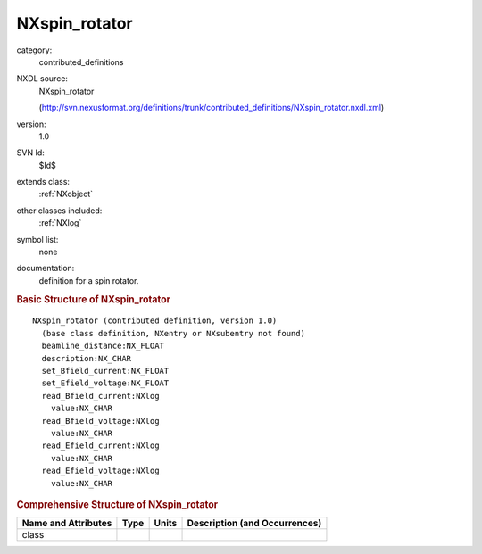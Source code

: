..  _NXspin_rotator:

##############
NXspin_rotator
##############

.. index::  ! . NXDL contributed_definitions; NXspin_rotator

category:
    contributed_definitions

NXDL source:
    NXspin_rotator
    
    (http://svn.nexusformat.org/definitions/trunk/contributed_definitions/NXspin_rotator.nxdl.xml)

version:
    1.0

SVN Id:
    $Id$

extends class:
    :ref:`NXobject`

other classes included:
    :ref:`NXlog`

symbol list:
    none

documentation:
    definition for a spin rotator.
    


.. rubric:: Basic Structure of **NXspin_rotator**

::

    NXspin_rotator (contributed definition, version 1.0)
      (base class definition, NXentry or NXsubentry not found)
      beamline_distance:NX_FLOAT
      description:NX_CHAR
      set_Bfield_current:NX_FLOAT
      set_Efield_voltage:NX_FLOAT
      read_Bfield_current:NXlog
        value:NX_CHAR
      read_Bfield_voltage:NXlog
        value:NX_CHAR
      read_Efield_current:NXlog
        value:NX_CHAR
      read_Efield_voltage:NXlog
        value:NX_CHAR
    

.. rubric:: Comprehensive Structure of **NXspin_rotator**


=====================  ========  =========  ===================================
Name and Attributes    Type      Units      Description (and Occurrences)
=====================  ========  =========  ===================================
class                  ..        ..         ..
=====================  ========  =========  ===================================
        